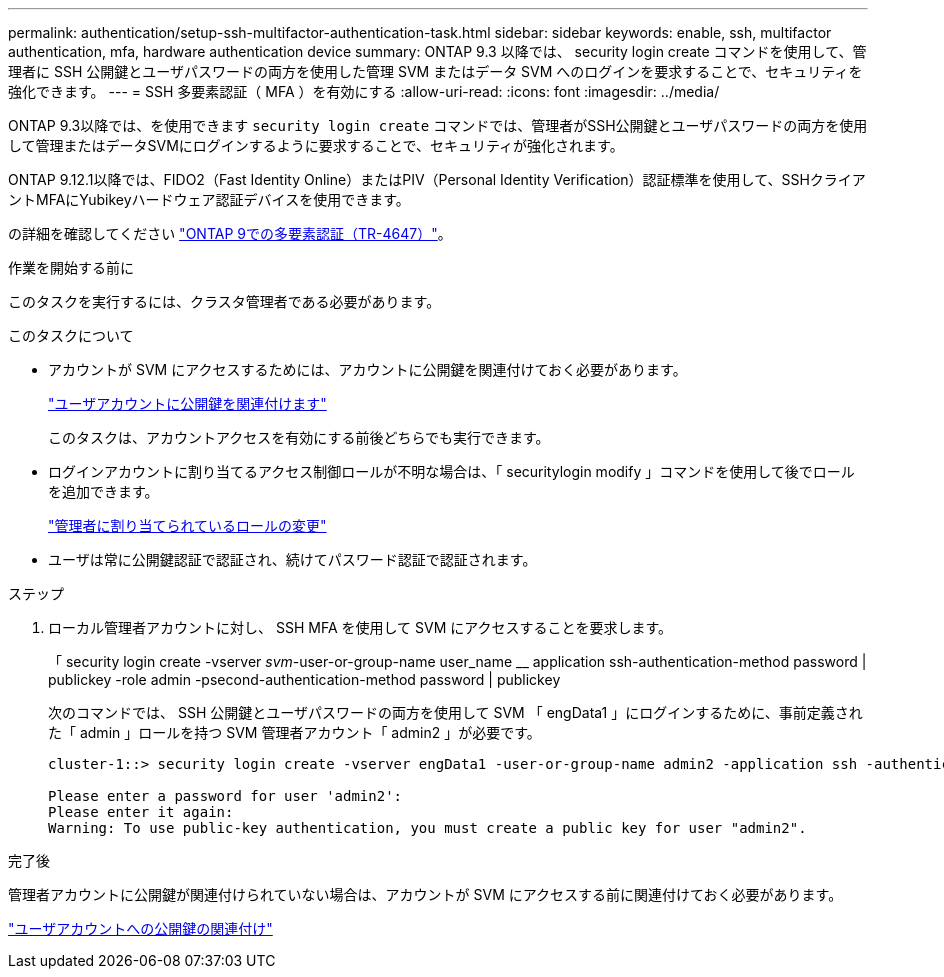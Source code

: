 ---
permalink: authentication/setup-ssh-multifactor-authentication-task.html 
sidebar: sidebar 
keywords: enable, ssh, multifactor authentication, mfa, hardware authentication device 
summary: ONTAP 9.3 以降では、 security login create コマンドを使用して、管理者に SSH 公開鍵とユーザパスワードの両方を使用した管理 SVM またはデータ SVM へのログインを要求することで、セキュリティを強化できます。 
---
= SSH 多要素認証（ MFA ）を有効にする
:allow-uri-read: 
:icons: font
:imagesdir: ../media/


[role="lead"]
ONTAP 9.3以降では、を使用できます `security login create` コマンドでは、管理者がSSH公開鍵とユーザパスワードの両方を使用して管理またはデータSVMにログインするように要求することで、セキュリティが強化されます。

ONTAP 9.12.1以降では、FIDO2（Fast Identity Online）またはPIV（Personal Identity Verification）認証標準を使用して、SSHクライアントMFAにYubikeyハードウェア認証デバイスを使用できます。

の詳細を確認してください link:https://www.netapp.com/pdf.html?item=/media/17055-tr4647pdf.pdf["ONTAP 9での多要素認証（TR-4647）"^]。

.作業を開始する前に
このタスクを実行するには、クラスタ管理者である必要があります。

.このタスクについて
* アカウントが SVM にアクセスするためには、アカウントに公開鍵を関連付けておく必要があります。
+
link:manage-public-key-authentication-concept.html["ユーザアカウントに公開鍵を関連付けます"]

+
このタスクは、アカウントアクセスを有効にする前後どちらでも実行できます。

* ログインアカウントに割り当てるアクセス制御ロールが不明な場合は、「 securitylogin modify 」コマンドを使用して後でロールを追加できます。
+
link:modify-role-assigned-administrator-task.html["管理者に割り当てられているロールの変更"]

* ユーザは常に公開鍵認証で認証され、続けてパスワード認証で認証されます。


.ステップ
. ローカル管理者アカウントに対し、 SSH MFA を使用して SVM にアクセスすることを要求します。
+
「 security login create -vserver _svm_-user-or-group-name user_name __ application ssh-authentication-method password | publickey -role admin -psecond-authentication-method password | publickey

+
次のコマンドでは、 SSH 公開鍵とユーザパスワードの両方を使用して SVM 「 engData1 」にログインするために、事前定義された「 admin 」ロールを持つ SVM 管理者アカウント「 admin2 」が必要です。

+
[listing]
----
cluster-1::> security login create -vserver engData1 -user-or-group-name admin2 -application ssh -authentication-method publickey -role admin -second-authentication-method password

Please enter a password for user 'admin2':
Please enter it again:
Warning: To use public-key authentication, you must create a public key for user "admin2".
----


.完了後
管理者アカウントに公開鍵が関連付けられていない場合は、アカウントが SVM にアクセスする前に関連付けておく必要があります。

link:manage-public-key-authentication-concept.html["ユーザアカウントへの公開鍵の関連付け"]

